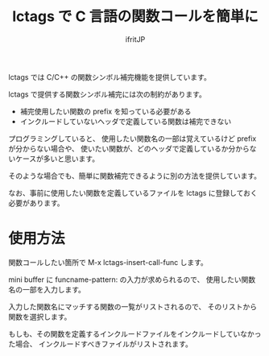 # -*- coding:utf-8 -*-
#+AUTHOR: ifritJP
#+STARTUP: nofold

#+TITLE: lctags で C 言語の関数コールを簡単に

lctags では C/C++ の関数シンボル補完機能を提供しています。

lctags で提供する関数シンボル補完には次の制約があります。

- 補完使用したい関数の prefix を知っている必要がある
- インクルードしていないヘッダで定義している関数は補完できない

プログラミングしていると、
使用したい関数名の一部は覚えているけど prefix が分からない場合や、
使いたい関数が、どのヘッダで定義しているか分からないケースが多いと思います。

そのような場合でも、簡単に関数補完できるように別の方法を提供しています。

なお、事前に使用したい関数を定義しているファイルを lctags に登録しておく必要があります。

* 使用方法

関数コールしたい箇所で M-x lctags-insert-call-func します。

mini buffer に funcname-pattern: の入力が求められるので、
使用したい関数名の一部を入力します。

入力した関数名にマッチする関数の一覧がリストされるので、
そのリストから関数を選択します。

もしも、その関数を定義するインクルードファイルをインクルードしていなかった場合、
インクルードすべきファイルがリストされます。


* 
